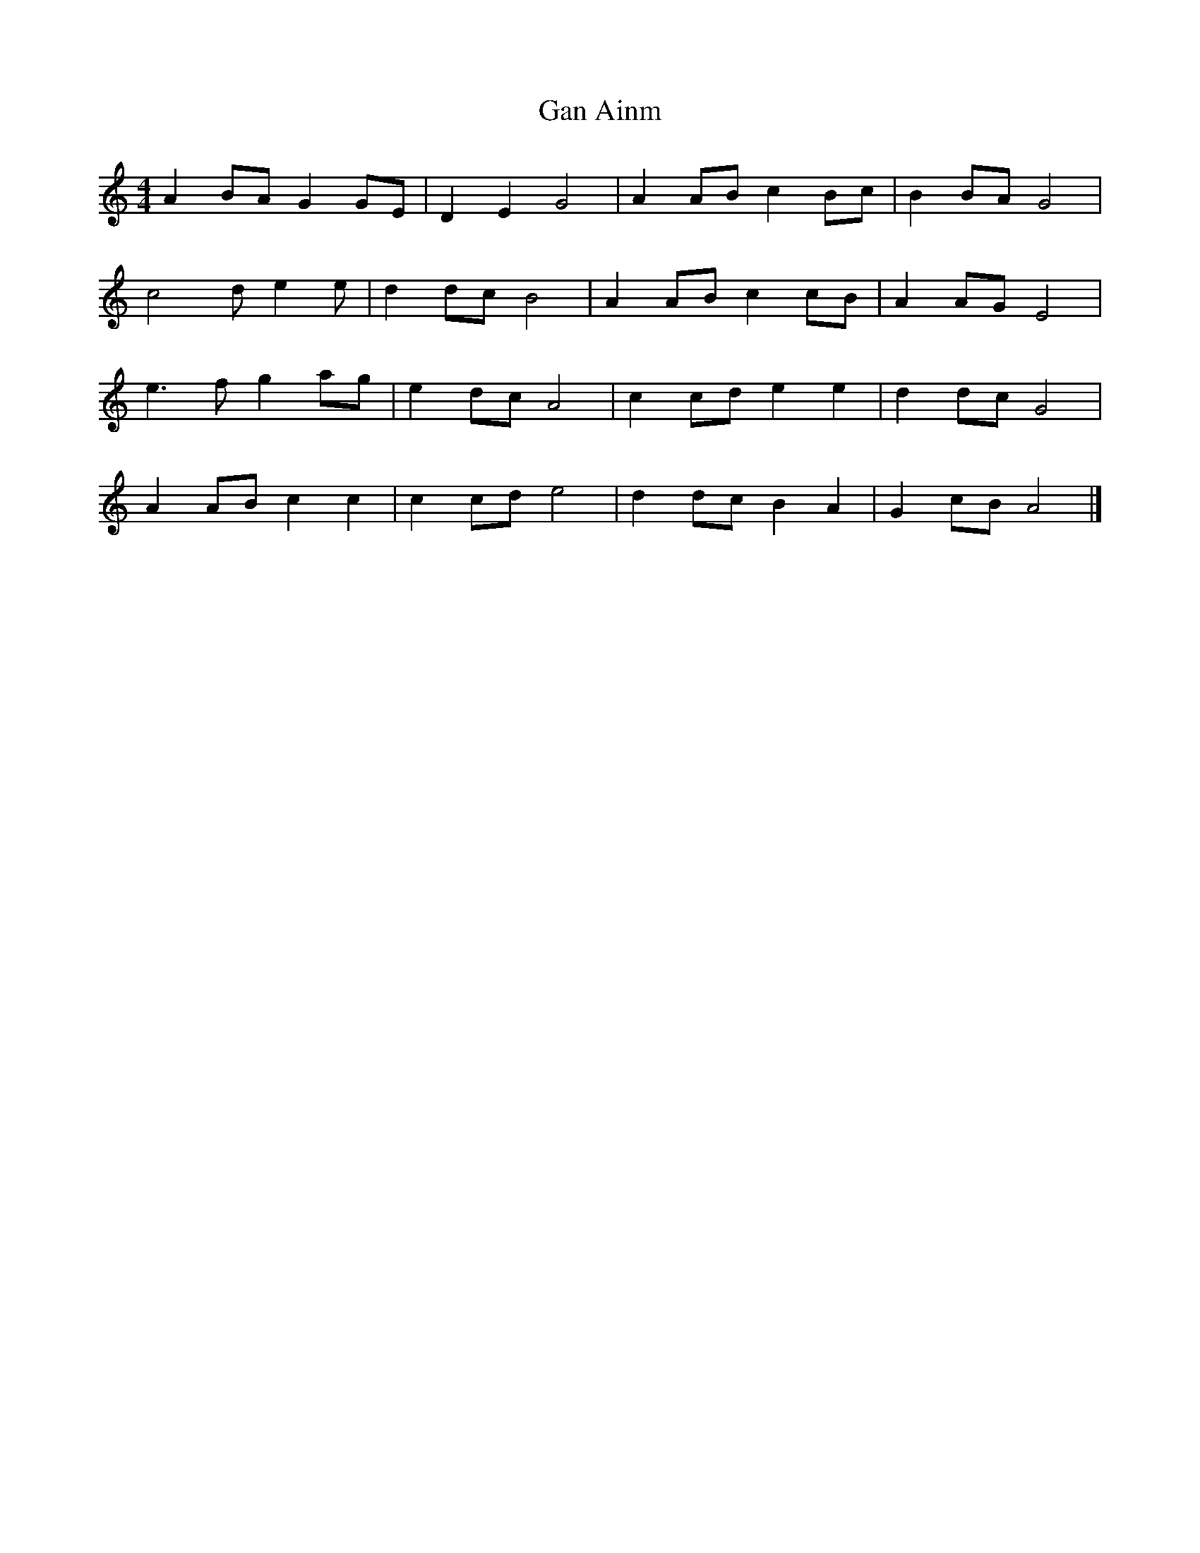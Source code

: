 X: 1
T: Gan Ainm
Z: womblestew
S: https://thesession.org/tunes/11509#setting11509
R: reel
M: 4/4
L: 1/8
K: Amin
A2 BA G2 GE |D2 E2 G4 |A2 AB c2 Bc |B2 BA G4 |
c4 d e2 e |d2 dc B4 |A2 AB c2 cB |A2 AG E4 |
e3 f g2 ag |e2 dc A4 |c2 cd e2 e2 |d2 dc G4 |
A2 AB c2 c2 |c2 cd e4 |d2 dc B2 A2 |G2 cB A4 |]
